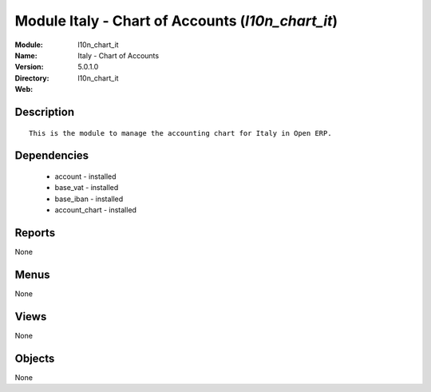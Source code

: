 
Module Italy - Chart of Accounts (*l10n_chart_it*)
==================================================
:Module: l10n_chart_it
:Name: Italy - Chart of Accounts
:Version: 5.0.1.0
:Directory: l10n_chart_it
:Web: 

Description
-----------

::

  This is the module to manage the accounting chart for Italy in Open ERP.

Dependencies
------------

 * account - installed
 * base_vat - installed
 * base_iban - installed
 * account_chart - installed

Reports
-------

None


Menus
-------


None


Views
-----


None



Objects
-------

None
